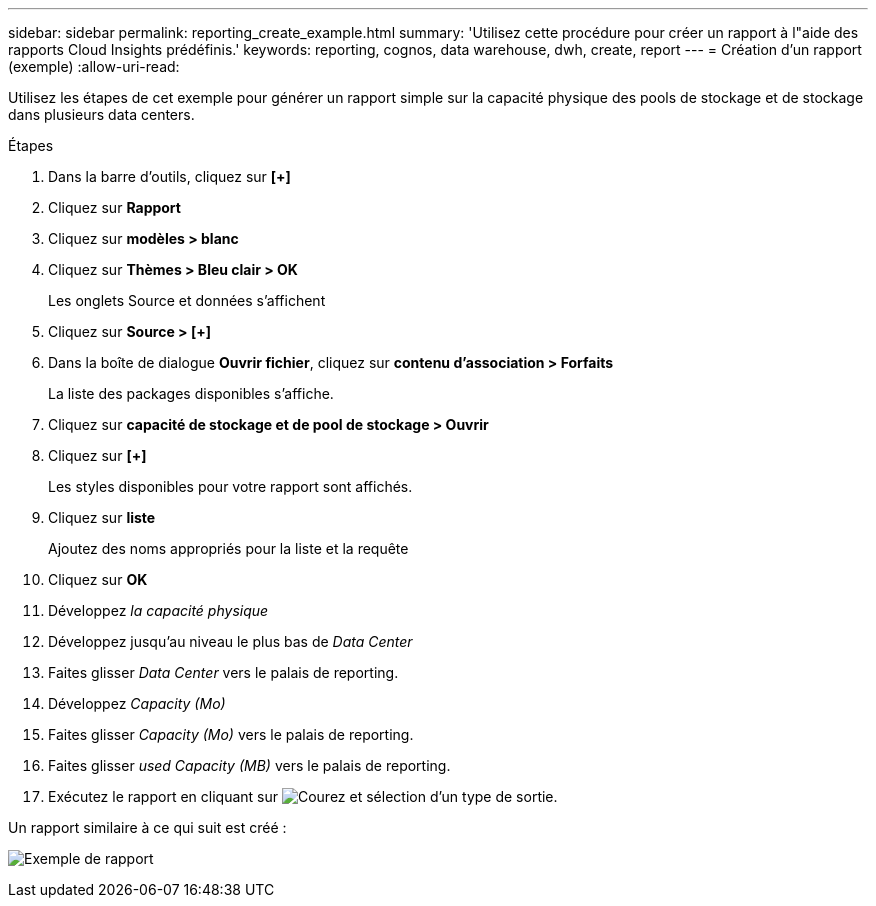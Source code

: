 ---
sidebar: sidebar 
permalink: reporting_create_example.html 
summary: 'Utilisez cette procédure pour créer un rapport à l"aide des rapports Cloud Insights prédéfinis.' 
keywords: reporting, cognos, data warehouse, dwh, create, report 
---
= Création d'un rapport (exemple)
:allow-uri-read: 


[role="lead"]
Utilisez les étapes de cet exemple pour générer un rapport simple sur la capacité physique des pools de stockage et de stockage dans plusieurs data centers.

.Étapes
. Dans la barre d'outils, cliquez sur *[+]*
. Cliquez sur *Rapport*
. Cliquez sur *modèles > blanc*
. Cliquez sur *Thèmes > Bleu clair > OK*
+
Les onglets Source et données s'affichent

. Cliquez sur *Source > [+]*
. Dans la boîte de dialogue *Ouvrir fichier*, cliquez sur *contenu d'association > Forfaits*
+
La liste des packages disponibles s'affiche.

. Cliquez sur *capacité de stockage et de pool de stockage > Ouvrir*
. Cliquez sur *[+]*
+
Les styles disponibles pour votre rapport sont affichés.

. Cliquez sur *liste*
+
Ajoutez des noms appropriés pour la liste et la requête

. Cliquez sur *OK*
. Développez _la capacité physique_
. Développez jusqu'au niveau le plus bas de _Data Center_
. Faites glisser _Data Center_ vers le palais de reporting.
. Développez _Capacity (Mo)_
. Faites glisser _Capacity (Mo)_ vers le palais de reporting.
. Faites glisser _used Capacity (MB)_ vers le palais de reporting.
. Exécutez le rapport en cliquant sur image:Reporting-RunButton.png["Courez"] et sélection d'un type de sortie.


Un rapport similaire à ce qui suit est créé :

image:Reporting-Example1.png["Exemple de rapport"]
